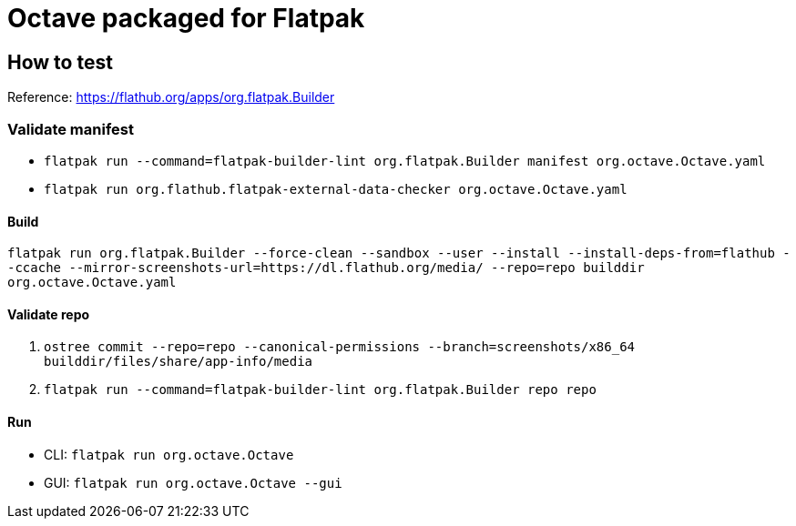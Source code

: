 = Octave packaged for Flatpak

== How to test

Reference: https://flathub.org/apps/org.flatpak.Builder

=== Validate manifest
* `flatpak run --command=flatpak-builder-lint org.flatpak.Builder manifest org.octave.Octave.yaml`
* `flatpak run org.flathub.flatpak-external-data-checker org.octave.Octave.yaml`

==== Build
`flatpak run org.flatpak.Builder --force-clean --sandbox --user --install --install-deps-from=flathub --ccache --mirror-screenshots-url=https://dl.flathub.org/media/ --repo=repo builddir org.octave.Octave.yaml`

==== Validate repo
. `ostree commit --repo=repo --canonical-permissions --branch=screenshots/x86_64 builddir/files/share/app-info/media`
. `flatpak run --command=flatpak-builder-lint org.flatpak.Builder repo repo`

==== Run

- CLI: `flatpak run org.octave.Octave`
- GUI: `flatpak run org.octave.Octave --gui`
